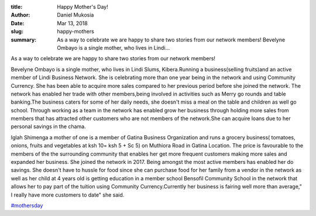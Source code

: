 :title: Happy Mother's Day!
:author: Daniel Mukosia
:date: Mar 13, 2018
:slug: happy-mothers
 
:summary: As a way to celebrate we are happy to share two stories from our network members! Bevelyne Ombayo is a single mother, who lives in Lindi...
 



As a way to celebrate we are happy to share two stories from our network members!



 



.. image:: images/blog/happy-mothers1.webp


Bevelyne Ombayo is a single mother, who lives in Lindi Slums, Kibera.Running a business(selling fruits)and an active member of Lindi Business Network. She is celebrating more than one year being in the network and using Community Currency. She has been able to acquire more sales compared to her previous period before she joined the network. The network has enabled her trade with other members,being involved in activities such as Merry go rounds and table banking.The business caters for some of her daily needs, she doesn't miss a meal on the table and children as well go school. Through working as a team in the network has enabled grow her business through holding more sales from members that has attracted other customers who are not members of the network.She can acquire loans due to her personal savings in the chama.




.. image:: images/blog/happy-mothers47.webp



Iglah Shimenga a mother of one is a member of Gatina Business Organization and runs a grocery business( tomatoes, onions, fruits and vegetables at ksh 10= ksh 5 + Sc 5) on Muthiora Road in Gatina Location. The price is favourable to the members of the the surrounding community that enables her get more frequent customers making more sales and expanded her business. She joined the network in 2017. Being amongst the most active members has enabled her do savings. She doesn't have to hussle for food since she can purchase food for her family from a vendor  in the network  as well as her child at 4 years old is getting education in a member school Bensofil Community School in the network that allows her to pay part of the tuition using Community Currency.Currently her business is fairing well more than average," I really have more customers to date" she said.

`#mothersday <https://www.grassrootseconomics.org/blog/hashtags/mothersday>`_



